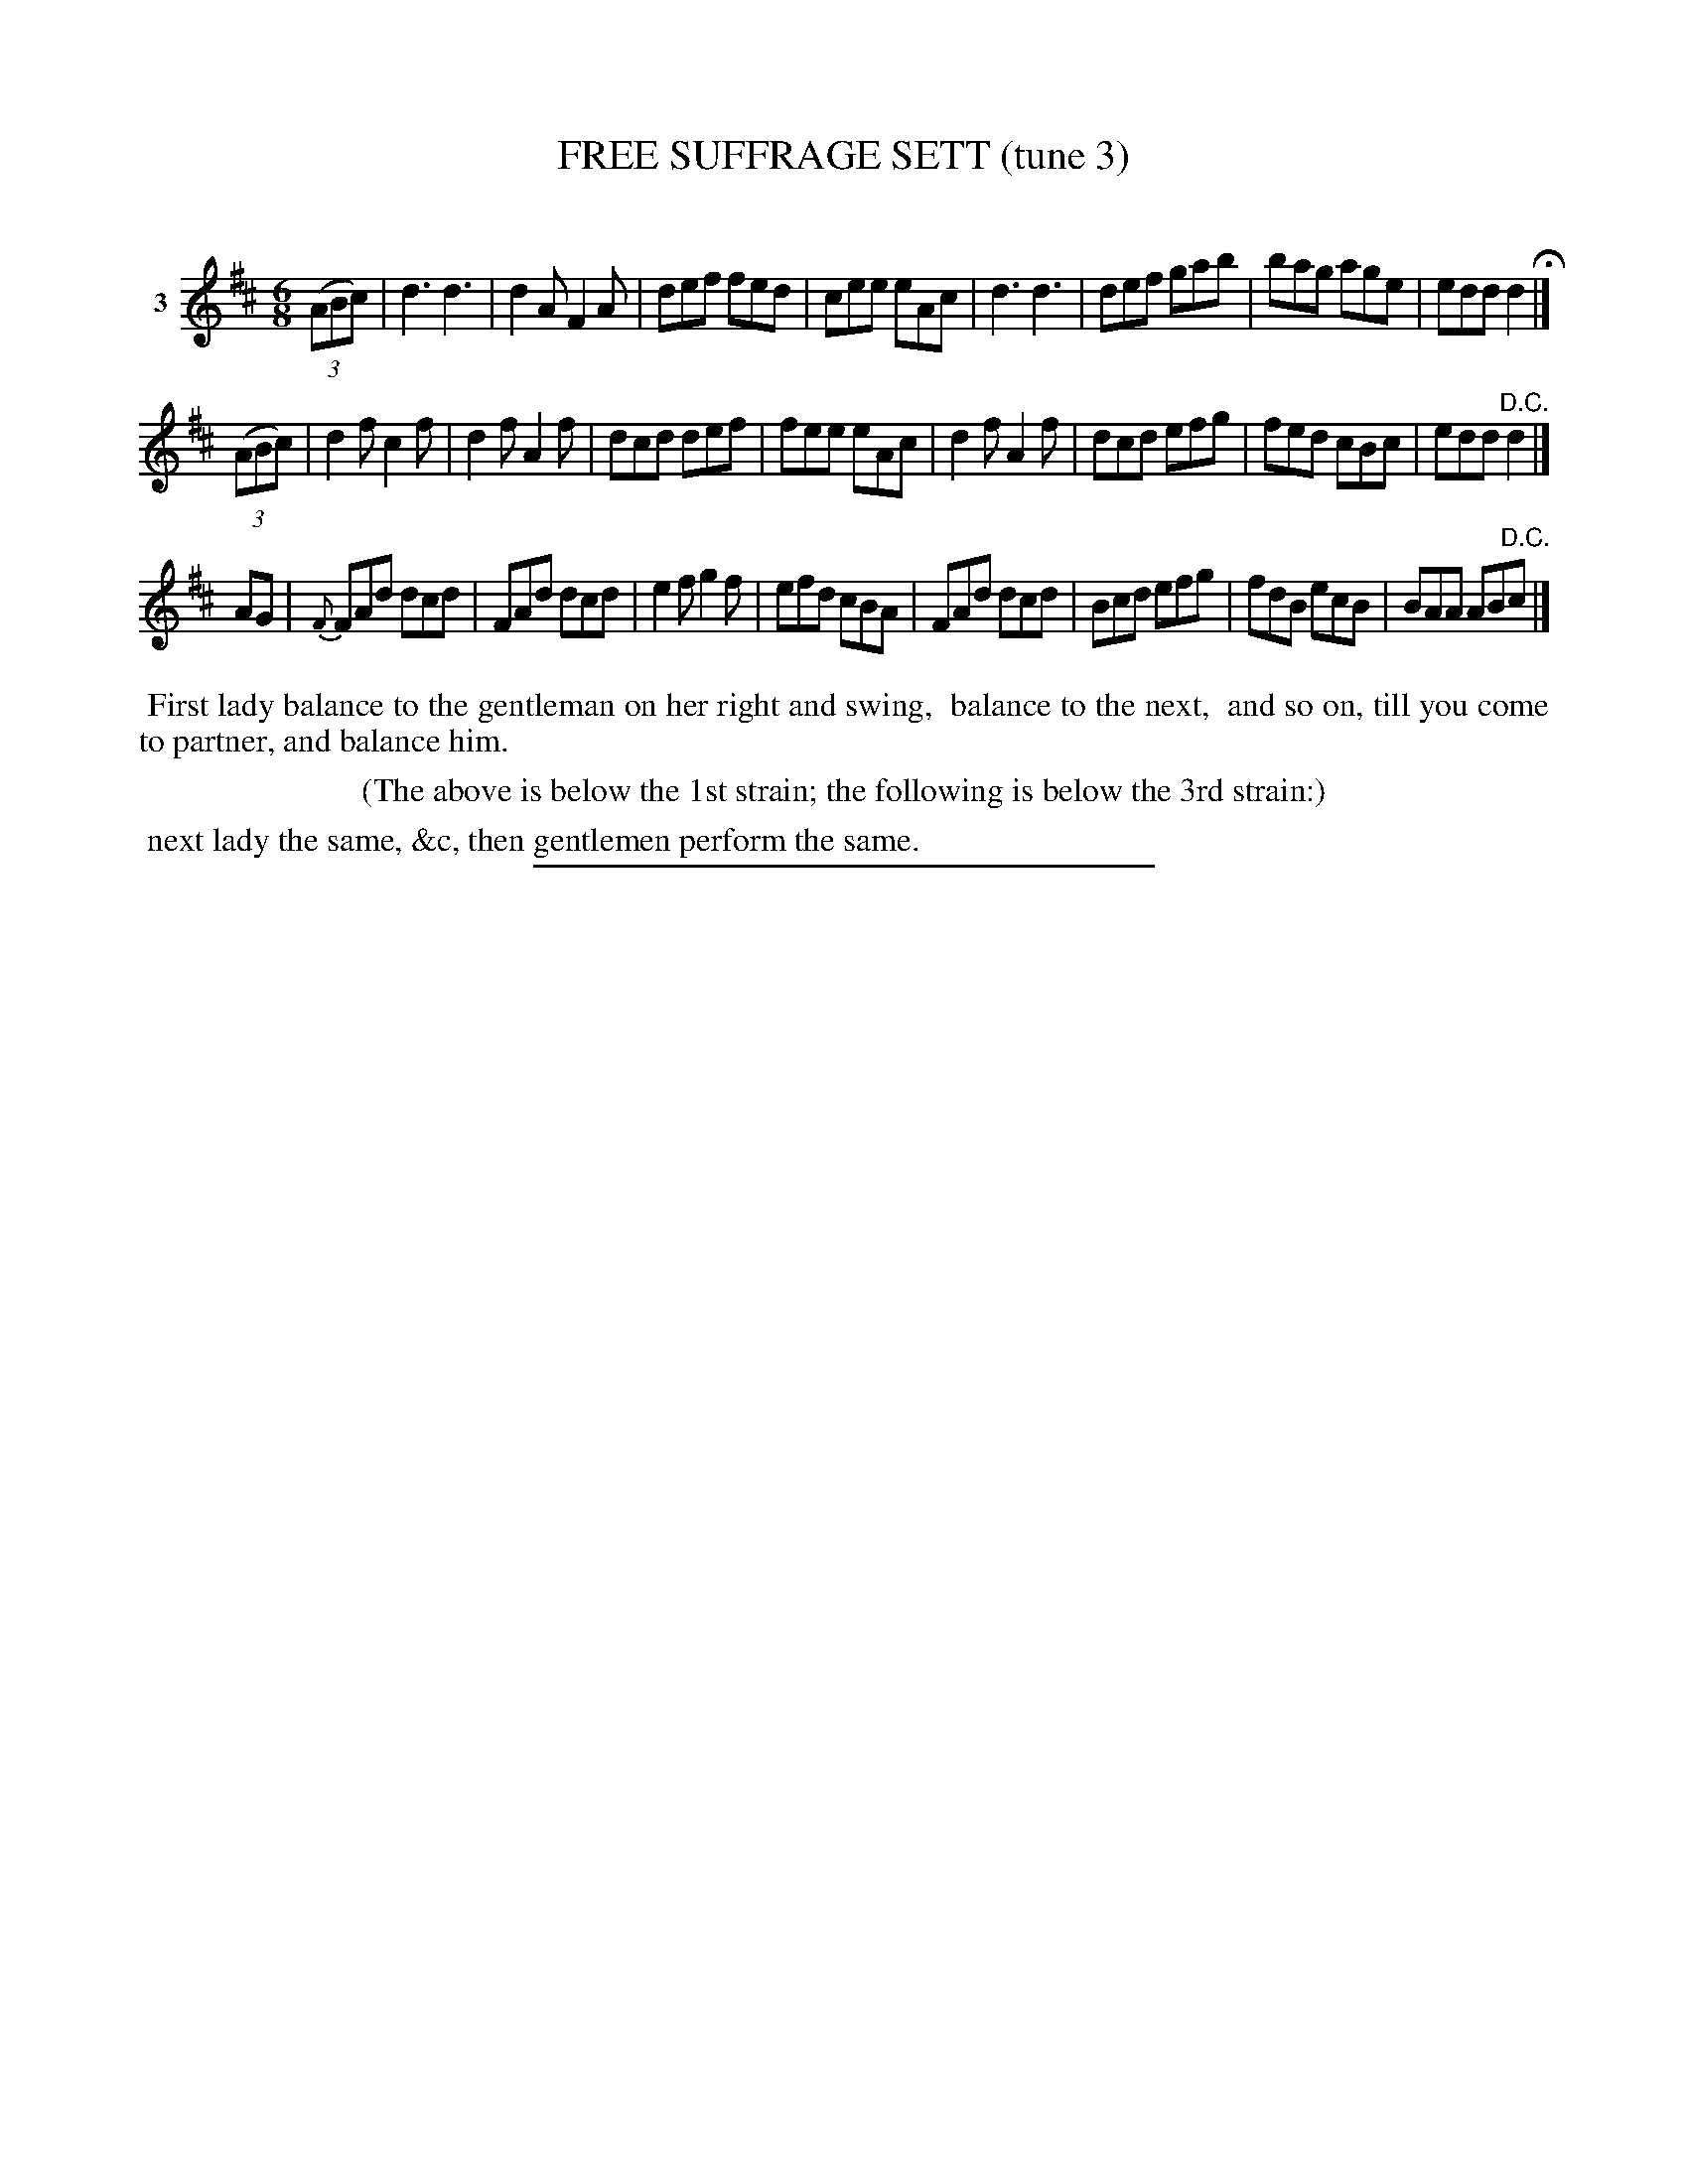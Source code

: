 X: 21323
T: FREE SUFFRAGE SETT (tune 3)
C:
%R: jig
B: Elias Howe "The Musician's Companion" 1843 p.132 #3 (and top staff on p.133)
S: http://imslp.org/wiki/The_Musician's_Companion_(Howe,_Elias)
Z: 2015 John Chambers <jc:trillian.mit.edu>
N: There's a double thin bar line after bar 5.
N: There's an unusual partial line of a dance description below the 3rd staff that may belong to this dance or another.
N: The grace note is actually before the bar line in the 3rd strain's pickup.
M: 6/8
L: 1/8
K: D
% - - - - - - - - - - - - - - - - - - - - - - - - - - - - -
V: 1 name="3"
(3(ABc) |\
d3 d3 | d2A F2A | def fed | cee eAc |\
d3 d3 | def gab | bag age | edd d2 H|]
(3(ABc) |\
d2f c2f | d2f A2f | dcd def | fee eAc |\
d2f A2f | dcd efg | fed cBc | edd "^D.C."d2 |]
AG |\
{F}FAd dcd | FAd dcd | e2f g2f | efd cBA |\
FAd dcd | Bcd efg | fdB ecB | BAA AB"^D.C."c |]
% - - - - - - - - - - Dance description - - - - - - - - - -
%%begintext align
%% First lady balance to the gentleman on her right and swing,
%% balance to the next,
%% and so on, till you come to partner, and balance him.
%%endtext
%%center (The above is below the 1st strain; the following is below the 3rd strain:)
%%begintext align
%% next lady the same, &c, then gentlemen perform the same.
%%endtext
% - - - - - - - - - - - - - - - - - - - - - - - - - - - - -
%%sep 1 1 300
